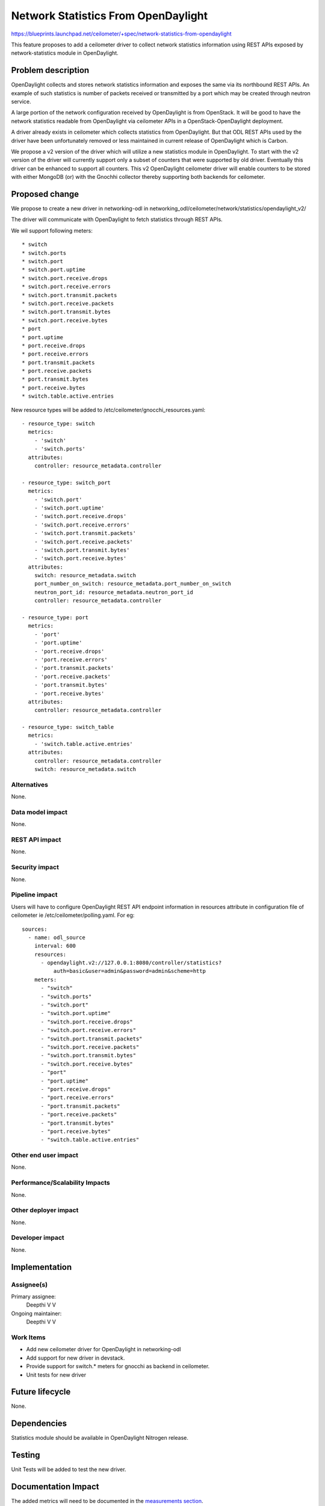 ..
 This work is licensed under a Creative Commons Attribution 3.0 Unported
 License.

 http://creativecommons.org/licenses/by/3.0/legalcode

====================================
Network Statistics From OpenDaylight
====================================

https://blueprints.launchpad.net/ceilometer/+spec/network-statistics-from-opendaylight

This feature proposes to add a ceilometer driver to collect network
statistics information using REST APIs exposed by network-statistics module
in OpenDaylight.

Problem description
===================

OpenDaylight collects and stores network statistics information and exposes
the same via its northbound REST APIs. An example of such statistics is
number of packets received or transmitted by a port which may be created
through neutron service.

A large portion of the network configuration received by OpenDaylight is
from OpenStack. It will be good to have the network statistics readable from
OpenDaylight via ceilometer APIs in a OpenStack-OpenDaylight deployment.

A driver already exists in ceilometer which collects statistics from
OpenDaylight. But that ODL REST APIs used by the driver have been
unfortunately removed or less maintained in current release of OpenDaylight
which is Carbon.

We propose a v2 version of the driver which will utilize a new statistics
module in OpenDaylight. To start with the v2 version of the driver will
currently support only a subset of counters that were supported by old
driver. Eventually this driver can be enhanced to support all counters.
This v2 OpenDaylight ceilometer driver will enable counters to be stored with
either MongoDB (or) with the Gnochhi collector thereby supporting both
backends for ceilometer.

Proposed change
===============

We propose to create a new driver in networking-odl in
networking_odl/ceilometer/network/statistics/opendaylight_v2/

The driver will communicate with OpenDaylight to fetch statistics through
REST APIs.

We wil support following meters::

* switch
* switch.ports
* switch.port
* switch.port.uptime
* switch.port.receive.drops
* switch.port.receive.errors
* switch.port.transmit.packets
* switch.port.receive.packets
* switch.port.transmit.bytes
* switch.port.receive.bytes
* port
* port.uptime
* port.receive.drops
* port.receive.errors
* port.transmit.packets
* port.receive.packets
* port.transmit.bytes
* port.receive.bytes
* switch.table.active.entries

New resource types will be added to /etc/ceilometer/gnocchi_resources.yaml::

  - resource_type: switch
    metrics:
      - 'switch'
      - 'switch.ports'
    attributes:
      controller: resource_metadata.controller

  - resource_type: switch_port
    metrics:
      - 'switch.port'
      - 'switch.port.uptime'
      - 'switch.port.receive.drops'
      - 'switch.port.receive.errors'
      - 'switch.port.transmit.packets'
      - 'switch.port.receive.packets'
      - 'switch.port.transmit.bytes'
      - 'switch.port.receive.bytes'
    attributes:
      switch: resource_metadata.switch
      port_number_on_switch: resource_metadata.port_number_on_switch
      neutron_port_id: resource_metadata.neutron_port_id
      controller: resource_metadata.controller

  - resource_type: port
    metrics:
      - 'port'
      - 'port.uptime'
      - 'port.receive.drops'
      - 'port.receive.errors'
      - 'port.transmit.packets'
      - 'port.receive.packets'
      - 'port.transmit.bytes'
      - 'port.receive.bytes'
    attributes:
      controller: resource_metadata.controller

  - resource_type: switch_table
    metrics:
      - 'switch.table.active.entries'
    attributes:
      controller: resource_metadata.controller
      switch: resource_metadata.switch

Alternatives
------------

None.

Data model impact
-----------------

None.

REST API impact
---------------

None.

Security impact
---------------

None.

Pipeline impact
---------------

Users will have to configure OpenDaylight REST API endpoint information in
resources attribute in configuration file of ceilometer ie
/etc/ceilometer/polling.yaml. For eg::

    sources:
      - name: odl_source
        interval: 600
        resources:
          - opendaylight.v2://127.0.0.1:8080/controller/statistics?
              auth=basic&user=admin&password=admin&scheme=http
        meters:
          - "switch"
          - "switch.ports"
          - "switch.port"
          - "switch.port.uptime"
          - "switch.port.receive.drops"
          - "switch.port.receive.errors"
          - "switch.port.transmit.packets"
          - "switch.port.receive.packets"
          - "switch.port.transmit.bytes"
          - "switch.port.receive.bytes"
          - "port"
          - "port.uptime"
          - "port.receive.drops"
          - "port.receive.errors"
          - "port.transmit.packets"
          - "port.receive.packets"
          - "port.transmit.bytes"
          - "port.receive.bytes"
          - "switch.table.active.entries"

Other end user impact
---------------------

None.

Performance/Scalability Impacts
-------------------------------

None.

Other deployer impact
---------------------

None.

Developer impact
----------------

None.

Implementation
==============

Assignee(s)
-----------

Primary assignee:
  Deepthi V V

Ongoing maintainer:
  Deepthi V V

Work Items
----------

* Add new ceilometer driver for OpenDaylight in networking-odl

* Add support for new driver in devstack.

* Provide support for switch.* meters for gnocchi as backend in ceilometer.

* Unit tests for new driver

Future lifecycle
================

None.

Dependencies
============

Statistics module should be available in OpenDaylight Nitrogen release.

Testing
=======

Unit Tests will be added to test the new driver.

Documentation Impact
====================

The added metrics will need to be documented in the `measurements section`_.

.. _measurements section: http://docs.openstack.org/admin-guide-cloud/telemetry-measurements.html

References
==========

https://blueprints.launchpad.net/ceilometer/+spec/network-statistics-from-opendaylight

https://git.opendaylight.org/gerrit/#/c/59283/
